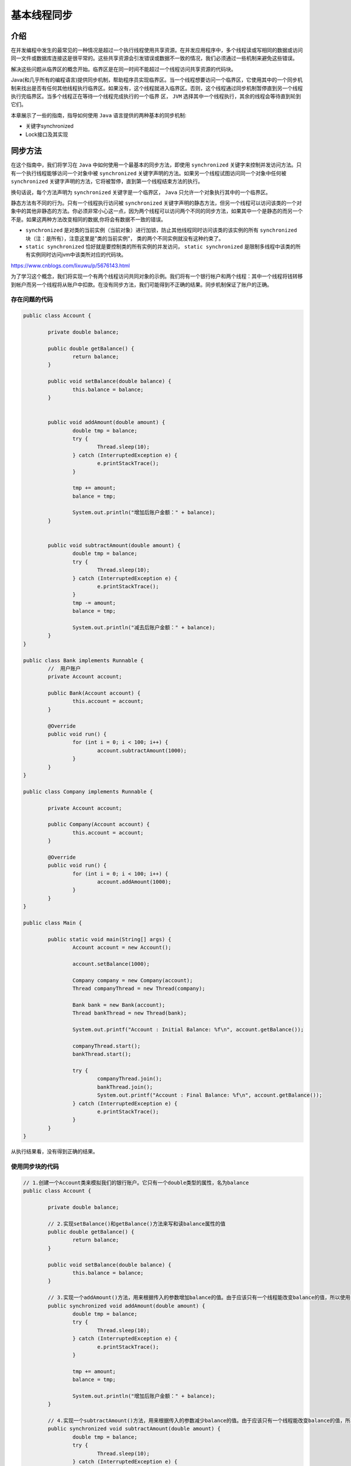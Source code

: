 ******
基本线程同步
******

介绍
====
在并发编程中发生的最常见的一种情况是超过一个执行线程使用共享资源。在并发应用程序中，多个线程读或写相同的数据或访问同一文件或数据库连接这是很平常的。这些共享资源会引发错误或数据不一致的情况，我们必须通过一些机制来避免这些错误。

解决这些问题从临界区的概念开始。临界区是在同一时间不能超过一个线程访问共享资源的代码块。

Java(和几乎所有的编程语言)提供同步机制，帮助程序员实现临界区。当一个线程想要访问一个临界区，它使用其中的一个同步机制来找出是否有任何其他线程执行临界区。如果没有，这个线程就进入临界区。否则，这个线程通过同步机制暂停直到另一个线程执行完临界区。当多个线程正在等待一个线程完成执行的一个临界 区， ``JVM`` 选择其中一个线程执行，其余的线程会等待直到轮到它们。

本章展示了一些的指南，指导如何使用 ``Java`` 语言提供的两种基本的同步机制:

- 关键字synchronized
- Lock接口及其实现

同步方法
========
在这个指南中，我们将学习在 ``Java`` 中如何使用一个最基本的同步方法，即使用 ``synchronized`` 关键字来控制并发访问方法。只有一个执行线程能够访问一个对象中被 ``synchronized`` 关键字声明的方法。如果另一个线程试图访问同一个对象中任何被 ``synchronized`` 关键字声明的方法，它将被暂停，直到第一个线程结束方法的执行。

换句话说，每个方法声明为 ``synchronized`` 关键字是一个临界区， ``Java`` 只允许一个对象执行其中的一个临界区。

静态方法有不同的行为。只有一个线程执行访问被 ``synchronized`` 关键字声明的静态方法，但另一个线程可以访问该类的一个对象中的其他非静态的方法。你必须非常小心这一点，因为两个线程可以访问两个不同的同步方法，如果其中一个是静态的而另一个不是。如果这两种方法改变相同的数据,你将会有数据不一致的错误。

- ``synchronized`` 是对类的当前实例（当前对象）进行加锁，防止其他线程同时访问该类的该实例的所有 ``synchronized`` 块（注：是所有），注意这里是"类的当前实例"， 类的两个不同实例就没有这种约束了。
- ``static synchronized`` 恰好就是要控制类的所有实例的并发访问， ``static synchronized`` 是限制多线程中该类的所有实例同时访问jvm中该类所对应的代码块。

https://www.cnblogs.com/lixuwu/p/5676143.html

为了学习这个概念，我们将实现一个有两个线程访问共同对象的示例。我们将有一个银行帐户和两个线程：其中一个线程将钱转移到帐户而另一个线程将从账户中扣款。在没有同步方法，我们可能得到不正确的结果。同步机制保证了账户的正确。

存在问题的代码
-------------

.. code-block:: java

	public class Account {

		private double balance;

		public double getBalance() {
			return balance;
		}

		public void setBalance(double balance) {
			this.balance = balance;
		}


		public void addAmount(double amount) {
			double tmp = balance;
			try {
				Thread.sleep(10);
			} catch (InterruptedException e) {
				e.printStackTrace();
			}

			tmp += amount;
			balance = tmp;

			System.out.println("增加后账户金额：" + balance);
		}


		public void subtractAmount(double amount) {
			double tmp = balance;
			try {
				Thread.sleep(10);
			} catch (InterruptedException e) {
				e.printStackTrace();
			}
			tmp -= amount;
			balance = tmp;

			System.out.println("减去后账户金额：" + balance);
		}
	}

	public class Bank implements Runnable {
		//  用户账户
		private Account account;

		public Bank(Account account) {
			this.account = account;
		}

		@Override
		public void run() {
			for (int i = 0; i < 100; i++) {
				account.subtractAmount(1000);
			}
		}
	}

	public class Company implements Runnable {

		private Account account;

		public Company(Account account) {
			this.account = account;
		}

		@Override
		public void run() {
			for (int i = 0; i < 100; i++) {
				account.addAmount(1000);
			}
		}
	}

	public class Main {

		public static void main(String[] args) {
			Account account = new Account();

			account.setBalance(1000);

			Company company = new Company(account);
			Thread companyThread = new Thread(company);

			Bank bank = new Bank(account);
			Thread bankThread = new Thread(bank);

			System.out.printf("Account : Initial Balance: %f\n", account.getBalance());

			companyThread.start();
			bankThread.start();

			try {
				companyThread.join();
				bankThread.join();
				System.out.printf("Account : Final Balance: %f\n", account.getBalance());
			} catch (InterruptedException e) {
				e.printStackTrace();
			}
		}
	}

从执行结果看，没有得到正确的结果。

使用同步块的代码
---------------

.. code-block:: java

	// 1.创建一个Account类来模拟我们的银行账户。它只有一个double类型的属性，名为balance
	public class Account {

		private double balance;

		// 2.实现setBalance()和getBalance()方法来写和读balance属性的值
		public double getBalance() {
			return balance;
		}

		public void setBalance(double balance) {
			this.balance = balance;
		}

		// 3.实现一个addAmount()方法，用来根据传入的参数增加balance的值。由于应该只有一个线程能改变balance的值，所以使用synchronized关键字将这个方法转换成临界区
		public synchronized void addAmount(double amount) {
			double tmp = balance;
			try {
				Thread.sleep(10);
			} catch (InterruptedException e) {
				e.printStackTrace();
			}

			tmp += amount;
			balance = tmp;

			System.out.println("增加后账户金额：" + balance);
		}

		// 4.实现一个subtractAmount()方法，用来根据传入的参数减少balance的值。由于应该只有一个线程能改变balance的值，所以使用synchronized关键字将这个方法转换成临界区
		public synchronized void subtractAmount(double amount) {
			double tmp = balance;
			try {
				Thread.sleep(10);
			} catch (InterruptedException e) {
				e.printStackTrace();
			}
			tmp -= amount;
			balance = tmp;

			System.out.println("减去后账户金额：" + balance);
		}
	}

	// 5.实现一个类来模拟ATM，它调用subtractAmount()方法来减少账户上的余额（balance值）。这个类必须实现Runnable接口，作为一个线程执行
	public class Bank implements Runnable {
		// 6.在这个类中，添加一个Account对象。实现构造器用来初始化account的值
		private Account account;

		public Bank(Account account) {
			this.account = account;
		}

		//7.实现run()方法。它将调用100次account对象上的subtractAmount()方法，用来减少余额（balance值）
		@Override
		public void run() {
			for (int i = 0; i < 100; i++) {
				account.subtractAmount(1000);
			}
		}
	}

	// 8.实现一个类来模拟公司，它调用addAmount()方法来增加账户上的余额（balance值）。这个类必须实现Runnable接口，作为一个线程执行
	public class Company implements Runnable {

		// 9.在这个类中，添加一个Account对象。实现构造器用来初始化account的值
		private Account account;

		public Company(Account account) {
			this.account = account;
		}

		// 10.实现run()方法。它将调用100次account对象上的addAmount()方法，用来增加余额（balance值）
		@Override
		public void run() {
			for (int i = 0; i < 100; i++) {
				account.addAmount(1000);
			}
		}
	}

	// 11.通过创建一个类，类名为main，包含main()方法来实现应用程序的主类
	public class Main {

		public static void main(String[] args) {
			// 12.创建一个Account对象，并且初始化balance值为1000
			Account account = new Account();
			account.setBalance(1000);

			// 13.创建一个Company对象，并且用一个线程来运行它
			Company company = new Company(account);
			Thread companyThread = new Thread(company);

			// 14.创建一个Bank对象，并且用一个线程来运行它
			Bank bank = new Bank(account);
			Thread bankThread = new Thread(bank);

			// 15.在控制台打印balance初始值
			System.out.printf("Account : Initial Balance: %f\n", account.getBalance());

			// 16.启动这些线程
			companyThread.start();
			bankThread.start();

			// 17.等待两个使用join()方法结束的线程，并且在控制台打印账户的最终余额（balance值）
			try {
				companyThread.join();
				bankThread.join();
				System.out.printf("Account : Final Balance: %f\n", account.getBalance());
			} catch (InterruptedException e) {
				e.printStackTrace();
			}
		}
	}

在这个指南中，你已经开发了一个增加和减少模拟银行账户的类的余额的应用程序。在这个程序中，每次都调用 100 次 ``addAmount()`` 方法来增加 1000 的余额和调用 100 次 ``subtractAmount()`` 方法来减少 1000 的余额。你应该期望最终的余额和初始的余额是相等的。你试图促使一个错误情况使用 ``tmp`` 变量来存储账户余额，所以你读取帐户余额，你增加临时变量的值，然后你再次设置账户的余额值。另外，你通过使用 ``Thread`` 类的 ``sleep()`` 方法引入一个小延迟，让执行该方法的线程睡眠10毫秒，所以，如果另一个线程执行该方法，它可以修改账户的余额来引发一个错误。这是 ``synchronized`` 关键字机制，避免这些错误。

如果你想看到并发访问共享数据的问题，那么就删除 ``addAmount()`` 和 ``subtractAmount()`` 方法的 ``synchronized`` 关键字，然后运行该程序。在没有 ``synchronized`` 关键字的情况下，当一个线程在睡眠后再读取账户的余额，另一个方法将读取该账户的余额。所以这两个方法将修改相同的余额并且其中一个操作不会反映在最终的结果。

使用 ``synchronized`` 关键字，在并发应用程序中，我们保证了正确地访问共享数据。

如我们在介绍中提到的这个指南，只有一个线程能访问一个对象的声明为 ``synchronized`` 关键字的方法。如果一个线程A正在执行一个 ``synchronized`` 方法，而线程B想要执行同个实例对象的 ``synchronized`` 方法，它将阻塞，直到线程A执行完。但是如果线程B访问相同类的不同实例对象，它们都不会被阻塞。

``synchronized`` 关键字不利于应用程序的性能，所以你必须仅在修改共享数据的并发环境下的方法上使用它。如果你有多个线程正在调用一个 ``synchronized`` 方法，在同一时刻只有一个线程执行它，而其他的线程将会等待。如果这个操作没有使用 ``synchronized`` 关键字，所有线程可以在同一时刻执行这个操作，减少总的执行时间。如果你知道一个方法将不会被多个线程 调用，请不要使用 ``synchronized`` 关键字。

你可以使用递归调用 ``synchronized`` 方法。当线程访问一个对象的 ``synchronized`` 方法，你可以调用该对象的其他 ``synchronized`` 方法，包括正在执行的方法。

在 Java 内部，同一个线程调用自己类中其它 ``synchronized`` 方法/块时不会阻碍该线程的执行，同一个线程对同一个对象锁是可重入的，同一个线程可以获取同一把锁多次，也就是可以多次重入。原因是Java中线程获得对象锁的操作是以线程为单位的，而不是以调用为单位的。

我们可以使用 ``synchronized`` 关键字来保护访问的代码块，替换在整个方法上使用 ``synchronized`` 关键字。我们应该使用 ``synchronized`` 关键字以这样的方式来保护访问的共享数据，其余的操作留出此代码块，这将会获得更好的应用程序性能。这个目标就是让临界区（在同 一时刻可以被多个线程访问的代码块）尽可能短。我们已经使用了 ``synchronized`` 关键字来保护访问指令，将不使用共享数据的长操作留出此代码块。当你以这个方式使用 ``synchronized`` 关键字，你必须通过一个对象引用作为参数。只有一个线程可以访问那个对象的 ``synchronized`` 代码（代码块或方法）。通常，我们将使用 ``this`` 关键字引用执行该方法的对象。

.. code-block:: java

	synchronized (this) {
		// Java code
	}


在同步的类里安排独立属性
======================
当你使用 ``synchronized`` 关键字来保护代码块时，你必须通过一个对象的引用作为参数。通常，你将会使用 ``this`` 关键字来引用执行该方法的对象，但是你也可以使用其他对象引用。通常情况下，这些对象被创建只有这个目的。比如，你在一个类中有被多个线程共享的两个独立属性。你必须同步访问每个变量，如果有一个线程访问一个属性和另一个线程在同一时刻访问另一个属性，这是没有问题的。

在这个指南中，你将学习如何解决这种情况的一个例子，编程模拟一家电影院有两个屏幕和两个售票处。当一个售票处出售当前屏幕座位时，另一个售票处就不能出售该屏幕座位，所以在每个屏幕的席位的数量是独立的属性。

.. code-block:: java

	// 1.创建一个Cinema类，添加两个long类型的属性，命名为vacanciesCinema1和vacanciesCinema2
	public class Cinema {

		private long vacanciesCinema1;
		private long vacanciesCinema2;

		// 2.给Cinema类添加两个额外的Object属性，命名为controlCinema1和controlCinema2
		private final Object controlCinema1, controlCinema2;

		// 3.实现Cinema类的构造方法，初始化所有属性
		public Cinema() {
			controlCinema1 = new Object();
			controlCinema2 = new Object();

			vacanciesCinema1 = 20;
			vacanciesCinema2 = 20;
		}

		// 4.实现sellTickets1()方法，当第一个电影院出售一些门票将调用它。使用controlCinema1对象来控制访问synchronized的代码块
		public boolean sellTickets1(int number) {
			synchronized (controlCinema1) {
				if (number < vacanciesCinema1) {
					vacanciesCinema1 -= number;
					return true;
				}

				return false;
			}
		}

		// 5.实现sellTickets2()方法，当第二个电影院出售一些门票将调用它。使用controlCinema2对象来控制访问synchronized的代码块
		public boolean sellTickets2(int number) {
			synchronized (controlCinema2) {
				if (number < vacanciesCinema2) {
					vacanciesCinema2 -= number;
					return true;
				}

				return false;
			}
		}

		// 6.实现returnTickets1()方法，当第一个电影院被退回一些票时将调用它。使用controlCinema1对象来控制访问synchronized的代码块
		public boolean returnTickets1(int number) {
			synchronized (controlCinema1) {
				vacanciesCinema1 += number;
				return true;
			}
		}

		// 7.实现returnTickets2()方法，当第二个电影院被退回一些票时将调用它。使用controlCinema2对象来控制访问synchronized的代码块
		public boolean returnTickets2(int number) {
			synchronized (controlCinema2) {
				vacanciesCinema2 += number;
				return true;
			}
		}

		// 8.实现其他两个方法，用来返回每个电影院空缺位置的数量
		public long getVacanciesCinema1() {
			return vacanciesCinema1;
		}

		public long getVacanciesCinema2() {
			return vacanciesCinema2;
		}

	}

	// 9.售票窗口，实现TicketOffice1类，并指定它实现Runnable接口
	public class TicketOffice1 implements Runnable {
		// 10.声明一个Cinema对象，并实现该类（类TicketOffice1）的构造器用来初始化这个对象
		private Cinema cinema;
		public TicketOffice1(Cinema cinema) {
			this.cinema = cinema;
		}

		// 11.实现run()方法，用来模拟在两个电影院的一些操作
		@Override
		public void run() {

			cinema.sellTickets1(3);
			cinema.sellTickets1(2);
			cinema.sellTickets2(2);
			cinema.returnTickets1(3);
			cinema.sellTickets1(5);
			cinema.sellTickets2(2);
			cinema.sellTickets2(2);
			cinema.sellTickets2(2);
		}
	}

	// 12.实现TicketOffice2类，并指定它实现Runnable接口
	public class TicketOffice2 implements Runnable {
		// 13.声明一个Cinema对象，并实现该类（类TicketOffice2）的构造器用来初始化这个对象
		private Cinema cinema;
		public TicketOffice2(Cinema cinema) {
			this.cinema = cinema;
		}

		// 14.实现run()方法，用来模拟在两个电影院的一些操作
		@Override
		public void run() {
			cinema.sellTickets2(2);
			cinema.sellTickets2(4);
			cinema.sellTickets1(2);
			cinema.sellTickets1(1);
			cinema.returnTickets2(2);
			cinema.sellTickets1(3);
			cinema.sellTickets2(2);
			cinema.sellTickets1(2);
		}
	}

当你使用 ``synchronized`` 关键字来保护代码块，你使用一个对象作为参数。JVM可以保证只有一个线程可以访问那个对象保护所有的代码块（请注意，我们总是谈论的对象，而不是类）。

注释：在这个示例中，我们用一个对象来控制 ``vacanciesCinema1`` 属性的访问。所以，在任意时刻，只有一个线程能修改该属性。用另一个对象来控制 ``vacanciesCinema2`` 属性的访问。所以，在任意时刻，只有一个线程能修改这个属性。但是可能有两个线程同时运行，一个修改 ``vacancesCinema1`` 属性而另一个修改 ``vacanciesCinema2`` 属性。


在同步代码中使用条件
==================
在并发编程中的一个经典问题是生产者与消费者问题，我们有一个数据缓冲区，一个或多个数据的生产者在缓冲区存储数据，而一个或多个数据的消费者，把数据从缓冲区取出。

由于缓冲区是一个共享的数据结构，我们必须采用同步机制，比如 ``synchronized`` 关键字来控制对它的访问。但是我们有更多的限制因素，如果缓冲区是满的，则生产者不能存储数据；如果缓冲区是空的，则消费者不能取出数据。

对于这些类型的情况， Java 在 ``Object`` 对象中提供 ``wait()`` ， ``notify()`` 和 ``notifyAll()`` 方法的实现。一个线程可以在 ``synchronized`` 代码块中调用 ``wait()`` 方法。如果在 ``synchronized`` 代码块外部调用 ``wait()`` 方法， JVM 会抛出 ``IllegalMonitorStateException`` 异常。当线程调用 ``wait()`` 方法， JVM 让这个线程睡眠，并且释放控制 ``synchronized`` 代码块的对象，这样，虽然它正在执行但允许其他线程执行由该对象保护的其它 ``synchronized`` 代码块。为了唤醒线程，你必 须在由相同对象保护的 ``synchronized`` 代码块中调用 ``notify()`` 或 ``notifyAll()`` 方法。

在这个指南中，你将学习如何通过使用 ``synchronized`` 关键字和 ``wait()`` 和 ``notify()`` ， ``notifyAll()`` 方法实现生产者消费者问题。

.. code-block:: java

	// 1.创建EventStorage类，包括一个名为maxSize，类型为int的属性和一个名为storage，类型为LinkedList<Date>的属性
	public class EventStorage {

		private int maxSize;
		private List<Date> storage;

		// 2.实现这个类的构造器，初始化所有属性
		public EventStorage() {
			maxSize = 10;
			storage = new LinkedList<>();
		}

		// 3. 实现synchronized方法set()，用来在storage上存储一个事件。首先，检查storage是否已满。如果满了，调用wait()方 法，直到storage有空的空间。在方法的尾部，我们调用notifyAll()方法来唤醒，所有在wait()方法上睡眠的线程
		public synchronized void set() {
			while (storage.size() == maxSize) {
				try {
					wait();
				} catch (InterruptedException e) {
					e.printStackTrace();
				}
			}

			storage.add(new Date());
			System.out.printf("Set: %d \n", storage.size());

			notifyAll();
		}

		// 4. 实现synchronized方法get()，用来在storage上获取一个事件。首先，检查storage是否有事件。如果没有，调用wait()方法直到，storage有一些事件，在方法的尾部，我们调用notifyAll()方法来唤醒，所有在wait()方法上睡眠的线程
		public synchronized void get() {
			while (storage.size() == 0) {
				try {
					wait();
				} catch (InterruptedException e) {
					e.printStackTrace();
				}
			}

			System.out.printf("Get: %d: %s \n", storage.size(), ((LinkedList<?>) storage).poll());
			notifyAll();
		}
	}

	// 5.创建Producer类，并指定它实现Runnable接口，它将实现这个示例的生产者
	public class Producer implements Runnable {
		// 6.声明一个EventStore对象，并实现（Producer类）构造器，初始化该对象
		private EventStorage storage;
		public Producer(EventStorage storage) {
			this.storage = storage;
		}

		// 7.实现run()方法，该方法调用EventStorage对象的set()方法100次
		@Override
		public void run() {
			for (int i = 0; i < 100; i++) {
				storage.set();
			}
		}
	}

	// 8.创建Consumer类，并指定它实现Runnable接口，它将实现这个示例的消费者
	public class Consumer implements Runnable {
		// 9.声明一个EventStore对象，并实现（Consumer类）构造器，初始化该对象
		private EventStorage storage;
		public Consumer(EventStorage storage) {
			this.storage = storage;
		}

		// 10.实现run()方法，该方法调用EventStorage对象的get()方法100次
		@Override
		public void run() {
			for (int i = 0; i < 100; i++) {
				storage.get();
			}
		}
	}

	// 11.通过创建类名为Main，且包括main（）方法来实现这个示例的主类
	public class Main {

		public static void main(String[] args) {
			// 12.创建一个EventStorage对象
			EventStorage storage = new EventStorage();

			// 13.创建一个Producer对象，并且用线程运行它
			Producer producer = new Producer(storage);
			Thread thread1 = new Thread(producer);

			// 14.创建一个Consumer对象，并且用线程运行它
			Consumer consumer = new Consumer(storage);
			Thread thread2 = new Thread(consumer);

			// 15.启动这两个线程
			thread2.start();
			thread1.start();
		}
	}

``EventStorage`` 类的 ``set()`` 方法和 ``get()`` 方法是这个示例的关键。首先， ``set()`` 方法检查 ``storage`` 属性是否有空闲空间。如果它满了，调用 ``wait()`` 方法等待有空闲的空间。当其它线程调用 ``notifyAll()`` 方法，这些被阻塞的线程将被唤醒并且再次检查这个条件。这个 ``notifyAll()`` 方法并不保证线程会醒 来。这个过程是重复，直到 ``storage`` 有空闲空间，然后它可以生成一个新的事件并存储它。

``get()`` 方法的行为是相似的。首先，它检查 ``storage`` 是否有事件。如果 ``EventStorage`` 类是空的，调用 ``wait()`` 方法等待事件。当其它线程调用 ``notifyAll()`` 方法，这个线程将被唤醒并且再次检查这个条件直到 ``storage`` 有一些事件。

注释：在 ``while`` 循环中，你必须保持检查条件和调用 ``wait()`` 方法。你不能继续执行，直到这个条件为 ``true`` 。


使用Lock来同步代码块
===================
Java 提供另外的机制用来同步代码块。它比 ``synchronized`` 关键字更加强大、灵活。它是基于 ``Lock`` 接口和实现它的类（如 ``ReentrantLock`` ）。这种机制有如下优势：

- 它允许以一种更灵活的方式来构建 ``synchronized`` 块。使用 ``synchronized`` 关键字，你必须以结构化方式得到释放 ``synchronized`` 代码块的控制权。 ``Lock`` 接口允许你获得更复杂的结构来实现你的临界区。
- ``Lock`` 接口比 ``synchronized`` 关键字提供更多额外的功能。新功能之一是实现的 ``tryLock()`` 方法。这种方法试图获取锁的控制权并且如果它不能获取该锁，是因为其他线程在使用这个锁，它将返回这个锁。使用 ``synchronized`` 关键字，当线程 A 试图执行 ``synchronized`` 代码块，如果线程 B 正在执行它，那么线程 A 将阻塞直到线程 B 执行完 ``synchronized`` 代码块。使用锁，你可以执行 ``tryLock()`` 方法，这个方法返回一个 ``Boolean`` 值表示，是否有其他线程正在运行这个锁所保护的代码。
- 当有多个读者和一个写者时， ``Lock`` 接口允许读写操作分离。
- ``Lock`` 接口比 ``synchronized`` 关键字提供更好的性能。

在这个指南中，你将学习如何通过锁来同步代码块和通过 ``Lock`` 接口及其实现者 ``ReentrantLock`` 类来创建临界区，实现一个程序来模拟打印队列。

.. code-block:: java

	// 1.创建PrintQueue类，来实现打印队列
	public class PrintQueue {
		// 2.声明一个Lock对象，并且使用ReentrantLock类的一个新对象来初始化它
		private final Lock queueLock = new ReentrantLock();
		private final SimpleDateFormat sdf = new SimpleDateFormat("mm:ss.SSS.sss");

		// 3.实现printJob()方法，它将接收Object对象作为参数，并且不会返回任何值
		public void printJob(Object document) {
			// 4.在printJob()方法内部，通过调用lock()方法来获取Lock对象的控制权
			queueLock.lock();

			// 5.然后，包含以下代码来模拟文档的打印
			try {
				long duration = (long) (Math.random() * 10000);
				System.out.printf("%s: PrintQueue: Printing a Job during %d seconds, sleep at %s \n", Thread.currentThread().getName(),
						(duration / 1000), sdf.format(new Date()));
				Thread.sleep(duration);
			} catch (InterruptedException e) {
				e.printStackTrace();
			} finally {
				// 6.最后，通过调用unlock()方法来释放Lock对象的控制
				queueLock.unlock();
			}
		}
	}

	// 7.创建一个Job类，并指定它实现Runnable接口
	public class Job implements Runnable {
		// 8.声明一个PrintQueue类的对象，并通过实现类（Job类）的构造器来初始化这个对象
		private PrintQueue printQueue;
		public Job(PrintQueue printQueue) {
			this.printQueue = printQueue;
		}

		// 9.实现run()方法，它使用PrintQueue对象来发送一个打印任务
		@Override
		public void run() {
			System.out.printf("%s: Going to print a document\n", Thread.currentThread().getName());
			printQueue.printJob(new Object());
			System.out.printf("%s: The document has been printed\n", Thread.currentThread().getName());
		}
	}

	// 10.通过创建类名为Main，且包括main（）方法来实现这个示例的主类
	public class Main {

		public static void main(String[] args) {
			// 11.创建一个共享的PrintQueue对象
			PrintQueue printQueue = new PrintQueue();

			// 12.创建10个Job对象，并且使用10个线程来运行它们
			Thread thread[] = new Thread[10];
			for (int i = 0; i < 10; i++) {
				thread[i] = new Thread(new Job(printQueue), "Thread " + i);
			}
			// 13.启动这10个线程
			for (int i = 0; i < 10; i++) {
				thread[i].start();
			}
		}
	}

在 ``printJob()`` 中， ``PrintQueue`` 类是这个示例的关键所在。当我们通过锁来实现一个临界区并且保证只有一个执行线程能运行一个代码块，我们必须创建一个 ``ReentrantLock`` 对象。在临界区的起始部分，我们必须通过使用 ``lock()`` 方法来获得锁的控制权。当一个线程 A 调用这个方法时，如果没有其他线程持有这个锁的控制权，那么这个方法就会给线程 A 分配这个锁的控制权并且立即返回允许线程 A 执行这个临界区。否则，如果其他线程 B 正在执行由这 个锁控制的临界区， ``lock()`` 方法将会使线程 A 睡眠直到线程 B 完成这个临界区的执行。

在临界区的尾部，我们必须使用 ``unlock()`` 方法来释放锁的控制权，允许其他线程运行这个临界区。如果你在临界区的尾部没有调用 ``unlock()`` 方法，那么其他正在等待该代码块的线程将会永远等待，造成 死锁情况。如果你在临界区使用 ``try-catch`` 代码块，别忘了在 ``finally`` 部分的内部包含 ``unlock()`` 方法的代码。

``Lock`` 接口（和 ``ReentrantLock`` 类）包含其他方法来获取锁的控制权，那就是 ``tryLock()`` 方法。这个方法与 ``lock()`` 方法的最大区别是，如果一个线程调用这个方法不能获取 ``Lock`` 接口的控制权时，将会立即返回并且不会使这个线程进入睡眠。这个方法返回一个 ``boolean`` 值， ``true`` 表示这个线程获取了锁的控制权， ``false`` 则表示没有。

注释：考虑到这个方法的结果，并采取相应的措施，这是程序员的责任。如果这个方法返回 ``false`` 值，则你的程序不会执行这个临界区。如果执行，你的应用程序会得到错误的结果。

``ReentrantLock`` 类也允许递归调用（锁的可重入性，译者注），当一个线程有锁的控制权并且使用递归调用，它延续了锁的控制权，所以调用 ``lock()`` 方法将会立即返回并且继续递归调用的执行。此外，我们也可以调用其它方法。

你必须要非常小心使用锁来避免死锁，这种情况发生在，当两个或两个以上的线程被阻塞等待将永远不会解开的锁。比如，线程 A 锁定 ``Lock(X)`` 而线程 B 锁定 ``Lock(Y)`` 。如果现在，线程 A 试图锁住 ``Lock(Y)`` 而线程 B 同时也试图锁住 ``Lock(X)`` ，这两个线程将无限期地被阻塞，因为它们等待的锁将不会被解开。请注意，这个问题的发生是因为这两个线程尝试以相反的顺序获取锁（译者注：锁顺序死锁）。在附录中，提供了一些很好的并发编程设计的建议，适当的设计并发应用程序，来避免这些死锁问题。

使用读/写锁来同步数据访问
=======================
锁所提供的最重要的改进之一就是 ``ReadWriteLock`` 接口和唯一一个实现它的 ``ReentrantReadWriteLock`` 类。这个类提供两把锁，一把用于读操作和一把用于写操作。同时可以有多个线程执行读操作，但只有一个线程可以执行写操作。当一个线程正在执行一个写操作，不可能有任何线程执行读操作。

在这个指南中，你将会学习如何使用 ``ReadWriteLock`` 接口实现一个程序，使用它来控制访问一个存储两个产品价格的对象。

.. code-block:: java

	// 1.创建PricesInfo类，用它来存储两个产品价格的信息
	public class PricesInfo {

		// 2.声明两个double类型的属性，分别命名为price1和price2
		private double price1;
		private double price2;

		// 3.声明一个名为lock的ReadWriteLock对象
		private ReadWriteLock lock;

		// 4.实现类的构造器，初始化这三个属性。其中，对于lock属性，我们创建一个新的ReentrantReadWriteLock对象
		public PricesInfo() {
			price1 = 1.0;
			price2 = 2.0;

			lock = new ReentrantReadWriteLock();
		}

		// 5.实现getPrice1()方法，用它来返回price1属性的值。它使用读锁来控制这个属性值的访问
		public double getPrice1() {
			lock.readLock().lock();

			System.out.println("读取 price1 开始 =====>");
			try {
				Thread.sleep(100);
			} catch (InterruptedException e) {
				e.printStackTrace();
			}
			double value = price1;
			System.out.println("读取 price1 结束 <=====");

			lock.readLock().unlock();

			return value;
		}

		// 6.实现getPrice2()方法，用它来返回price2属性的值。它使用读锁来控制这个属性值的访问
		public double getPrice2() {
			lock.readLock().lock();

			System.out.println("读取 price2 开始 =====>");
			try {
				Thread.sleep(100);
			} catch (InterruptedException e) {
				e.printStackTrace();
			}
			double value = price2;
			System.out.println("读取 price2 结束 <=====");

			lock.readLock().unlock();

			return value;
		}

		// 7.实现setPrices()方法，用来建立这两个属性的值。它使用写锁来控制对它们的访问
		public void setPrices(double price1, double price2) {
			lock.writeLock().lock();
			System.out.println("对 price 写入开始" + new Date());
			try {
				Thread.sleep(2 * 1000);
			} catch (InterruptedException e) {
				e.printStackTrace();
			}

			this.price1 = price1;
			this.price2 = price2;

			System.out.println("对 price 写入结束" + new Date());
			lock.writeLock().unlock();
		}
	}

	// 8.创建Reader类，并指定它实现Runnable接口。这个类实现了PricesInfo类属性值的读者
	public class Reader implements Runnable {

		// 9.声明一个PricesInfo对象，并且实现Reader类的构造器来初始化这个对象
		private PricesInfo pricesInfo;
		public Reader(PricesInfo pricesInfo) {
			this.pricesInfo = pricesInfo;
		}

		// 10.实现Reader类的run()方法，它读取10次两个价格的值
		@Override
		public void run() {
			for (int i = 0; i < 10; i++) {
				System.out.printf("%s: Price 1: %f\n", Thread.currentThread().getName(), pricesInfo.getPrice1());
				System.out.printf("%s: Price 2: %f\n", Thread.currentThread().getName(), pricesInfo.getPrice2());
			}
		}
	}

	// 11.创建Writer类，并指定它实现Runnable接口。这个类实现了PricesInfo类属性值的修改者
	class Writer implements Runnable {

		// 12.声明一个PricesInfo对象，并且实现Writer类的构造器来初始化这个对象
		private PricesInfo pricesInfo;
		public Writer(PricesInfo pricesInfo) {
			this.pricesInfo = pricesInfo;
		}

		// 13.实现run()方法，它修改了三次两个价格的值，并且在每次修改之后睡眠2秒
		@Override
		public void run() {
			for (int i = 0; i < 3; i++) {
				System.out.printf("Writer: Attempt to modify the prices.\n");
				pricesInfo.setPrices(Math.random() * 10, Math.random() * 8);
				System.out.printf("Writer: Prices have been modified.\n");
				try {
					Thread.sleep(2);
				} catch (InterruptedException e) {
					e.printStackTrace();
				}
			}
		}
	}

	// 14.通过创建类名为Main，且包括main（）方法来实现这个示例的主类
	public class Main {

		public static void main(String[] args) {
			// 15.创建一个PricesInfo对象
			PricesInfo pricesInfo = new PricesInfo();

			// 16.创建5个Reader对象，并且用5个线程来执行它们
			Reader readers[] = new Reader[5];
			Thread threadsReader[] = new Thread[5];

			for (int i = 0; i < 5; i++) {
				readers[i] = new Reader(pricesInfo);
				threadsReader[i] = new Thread(readers[i]);
			}

			// 17.创建一个Writer对象，并且用线程来执行它
			Writer writer = new Writer(pricesInfo);
			Thread threadWriter = new Thread(writer);

			// 18.启动这些线程
			for (int i = 0; i < 5; i++) {
				threadsReader[i].start();
			}
			threadWriter.start();
		}
	}

正如我们前面提及到的， ``ReentrantReadWriteLock`` 类有两把锁，一把用于读操作，一把用于写操作。用于读操作的锁，是通过在 ``ReadWriteLock`` 接口中声明的 ``readLock()`` 方法获取的。这个锁是实现 ``Lock`` 接口的一个对象，所以我们可以使用 ``lock()`` ， ``unlock()`` 和 ``tryLock()`` 方法。用于写操作的锁，是通过在 ``ReadWriteLock`` 接口中声明的 ``writeLock()`` 方法获取的。这个锁是实现 ``Lock`` 接 口的一个对象，所以我们可以使用 ``lock()`` ， ``unlock()`` 和 ``tryLock()`` 方法。确保正确的使用这些锁，使用它们与被设计的目的是一样的，这是程序猿的职责。当你获得 ``Lock`` 接口的读锁时，不能修改这个变量的值。否则，你可能会有数据不一致的错误。


修改Lock的公平性
===============
在 ``ReentrantLock`` 类和 ``ReentrantReadWriteLock`` 类的构造器中，允许一个名为 ``fair`` 的 ``boolean`` 类型参数，它允许你来控制这些类的行为。默认值为 ``false`` ，这将启用非公平模式。在这个模式中，当有多个线程正在等待一把锁（ ``ReentrantLock`` 或者 ``ReentrantReadWriteLock`` ），这个锁必须选择它们中间的一个来获得进入临界区，选择任意一个是没有任何标准的。 ``true`` 值将开启公平模式。在这个模式中，当有多个线程正在等待一把锁（ ``ReentrantLock`` 或者 ``ReentrantReadWriteLock`` ），这个锁必须选择它们中间的一个来获得进入临界区，它将选择等待时间最长的线程。考虑到之前解释的行为只是使用 ``lock()`` 和 ``unlock()`` 方法。由于 ``tryLock()`` 方 法并不会使线程进入睡眠，即使 ``Lock`` 接口正在被使用，这个公平属性并不会影响它的功能。

在这个指南中，我们将修改使用 ``Lock`` 同步代码块食谱示例来使用这个属性，并且观察公平与非公平模式之间的差别。

.. code-block:: java

	public class PrintQueue {
		// 2.在PrintQueue类，修改Lock对象的构造
		private final Lock queueLock = new ReentrantLock(true);

		// 3.修改printJob()方法，使用两个代码块分离打印的模拟，在它们之间释放锁
		public void printJob(Object document) {
			queueLock.lock();

			try {
				Long duration = (long) (Math.random() * 10000);
				System.out.printf("%s: PrintQueue: Printing a Job during %d seconds in first  code block\n", Thread.currentThread().getName(),
						(duration / 1000));
				Thread.sleep(duration);
			} catch (InterruptedException e) {
				e.printStackTrace();
			} finally {
				queueLock.unlock();
			}

			queueLock.lock();
			try {
				Long duration = (long) (Math.random() * 10000);
				System.out.printf("%s: PrintQueue: Printing a Job during %d seconds in second code block\n", Thread.currentThread().getName(),
						(duration / 1000));
				Thread.sleep(duration);
			} catch (InterruptedException e) {
				e.printStackTrace();
			} finally {
				queueLock.unlock();
			}
		}
	}

	public class Job implements Runnable {

		private PrintQueue printQueue;

		public Job(PrintQueue printQueue) {
			this.printQueue = printQueue;
		}

		@Override
		public void run() {
			System.out.printf("%s: Going to print a job\n", Thread.currentThread().getName());
			printQueue.printJob(new Object());
			System.out.printf("%s: The document has been printed\n", Thread.currentThread().getName());
		}
	}

	// 4.修改Main类中，启动线程的代码块
	public class Main {
		public static void main(String[] args) {
			PrintQueue printQueue = new PrintQueue();

			Thread thread[] = new Thread[10];
			for (int i = 0; i < 10; i++) {
				thread[i] = new Thread(new Job(printQueue), "Thread " + i);
			}

			for (int i = 0; i < 10; i++) {
				thread[i].start();
				try {
					Thread.sleep(100);
				} catch (InterruptedException e) {
					e.printStackTrace();
				}
			}
		}
	}

.. image:: ../images/ReentrantLock的fair为true模式.png


在Lock中使用多条件
=================
一个锁可能伴随着多个条件。这些条件声明在 ``Condition`` 接口中。这些条件的目的是允许线程拥有锁的控制并且检查条件是否为 ``true`` ，如果是 ``false`` ，那么线程将被阻塞，直到其他线程唤醒它们。 ``Condition`` 接口提供一种机制，阻塞一个线程和唤醒一个被阻塞的线程。

在并发编程中，生产者与消费者是经典的问题。我们有一个数据缓冲区，一个或多个数据生产者往缓冲区存储数据，一个或多个数据消费者从缓冲区中取出数据，正如在这一章中前面所解释的一样。

在这个指南中，你将学习如何通过使用锁和条件来实现生产者与消费者问题。

.. code-block:: java

	// 1.首先，让我们创建一个类来模拟文本文件。创建FileMock类，包括两个属性：一个字符串数组类型，名叫content，另一个int类型，名叫index。它们将存储文件内容和被检索到的模拟文件的行数
	public class FileMock {

		private String[] content;
		private int index;

		// 2.实现FileMock类的构造器，用随机字符初始化文件的内容
		public FileMock(int size, int length) {
			content = new String[size];
			for (int i = 0; i < size; i++) {
				StringBuilder buffer = new StringBuilder(length);
				for (int j = 0; j < length; j++) {
					int indice = (int) Math.random() * 255;
					buffer.append((char) indice);
				}
				content[i] = buffer.toString();
			}
			index = 0;
		}

		// 3.实现hasMoreLines()方法，如果文件有更多的行来处理，则返回true，如果我们已经取到了模拟文件的尾部，则返回false
		public boolean hasMoreLines() {
			return index < content.length;
		}

		// 4.实现getLine()方法，返回index属性所确定的行数并增加其值
		public String getLine() {
			if (this.hasMoreLines()) {
				System.out.println("Mock: " + (content.length - index));
				return content[index++];
			}
			return null;
		}
	}

	// 5.现在，实现Buffer类，用来实现在生产者与消费者之间共享的缓冲区
	public class Buffer {

		/*
		6.Buffer类，有6个属性：

	一个类型为LinkedList<String>，名为buffer的属性，用来存储共享数据
	一个类型为int，名为maxSize的属性，用来存储缓冲区的长度
	一个名为lock的ReentrantLock对象，用来控制修改缓冲区代码块的访问
	两个名分别为lines和space，类型为Condition的属性
	一个Boolean类型，名为pendingLines的属性，表明如果缓冲区中有行

		 */
		private LinkedList<String> buffer;
		private int maxSize;
		private ReentrantLock lock;
		private Condition lines; // 等待缓冲区有资源
		private Condition space; // 等待缓冲区有空间
		private boolean pendingLines; // 缓冲区是否存在行

		// 7.实现Buffer类的构造器，初始化前面描述的所有属性
		public Buffer(int maxSize) {
			this.maxSize = maxSize;
			buffer = new LinkedList<>();
			lock = new ReentrantLock();
			lines = lock.newCondition();
			space = lock.newCondition();
			pendingLines = true;
		}

		/*
		8. 实现insert()方法，接收一个String类型参数并试图将它存储到缓冲区。首先，它获得锁的控制。当它有锁的控制，它将检查缓冲区是否有空闲空 间。如果缓冲区已满，它将调用await()方法在space条件上等待释放空间。如果其他线程在space条件上调用signal()或 signalAll()方法，这个线程将被唤醒。当这种情况发生，这个线程在缓冲区上存储行并且在lines条件上调用signallAll()方法，稍 后我们将会看到，这个条件将会唤醒所有在缓冲行上等待的线程
		 */
		public void insert(String line) {
			lock.lock();
			try {
				while (buffer.size() == maxSize) {
					space.await();
				}
				buffer.offer(line);
				System.out.printf("%s: Inserted Line: %d\n", Thread.currentThread().getName(), buffer.size());
				lines.signalAll();
			} catch (InterruptedException e) {
				e.printStackTrace();
			} finally {
				lock.unlock();
			}
		}

		/*
		9. 实现get()方法，它返回存储在缓冲区上的第一个字符串。首先，它获取锁的控制。当它拥有锁的控制，它检查缓冲区是否有行。如果缓冲区是空的，它调用 await()方法在lines条件上等待缓冲区中的行。如果其他线程在lines条件上调用signal()或signalAll()方法，这个线程将 被唤醒。当它发生时，这个方法获取缓冲区的首行，并且在space条件上调用signalAll()方法，然后返回String。
		 */
		public String get() {
			String line = null;
			lock.lock();
			try {
				while ((buffer.size() == 0) && hasPendingLines()) {
					lines.await();
				}
				if (hasPendingLines()) {
					line = buffer.poll();
					System.out.printf("%s: Line Readed: %d\n", Thread.currentThread().getName(), buffer.size());
					space.signalAll();
				}
			} catch (InterruptedException e) {
				e.printStackTrace();
			} finally {
				lock.unlock();
			}
			return line;
		}

		// 10.实现setPendingLines()方法，用来设置pendingLines的值。当没有更多的行生产时，它将被生产者调用
		public void setPendingLines(boolean pendingLines) {
			this.pendingLines = pendingLines;
		}

		// 11.实现hasPendingLines()方法，如果有更多的行被处理时，返回true，否则返回false
		public boolean hasPendingLines() {
			return pendingLines || buffer.size() > 0;
		}
	}

	// 12.现在轮到生产者，实现Producer类，并指定其实现Runnable接口
	public class Producer implements Runnable {
		// 13.声明两个属性：一个FileMock类对象，另一个Buffer类对象
		private FileMock mock;
		private Buffer buffer;

		// 14.实现Producer类的构造器，初始化这两个属性
		public Producer(FileMock mock, Buffer buffer) {
			this.mock = mock;
			this.buffer = buffer;
		}

		// 15.实现run()方法，读取在FileMock对象中创建的所有行，并使用insert()方法将它们存储到缓冲区。一旦这个过程结束，使用setPendingLines()方法警告缓冲区，不会再产生更多的行
		@Override
		public void run() {
			buffer.setPendingLines(true);
			while (mock.hasMoreLines()) {
				String line = mock.getLine();
				buffer.insert(line);
			}
			buffer.setPendingLines(false);
		}
	}

	// 16.接下来轮到消费者，实现Consumer类，并指定它实现Runnable接口
	public class Consumer implements Runnable {
		// 17.声明Buffer对象，实现Consumer构造器来初始化这个对象
		private Buffer buffer;
		public Consumer(Buffer buffer) {
			this.buffer = buffer;
		}

		// 18.实现run()方法，当缓冲区有等待的行，它将获取一个并处理它
		@Override
		public void run() {
			while (buffer.hasPendingLines()) {
				String line = buffer.get();
				processLine(line);
			}
		}

		// 19.实现辅助方法processLine()，它只睡眠10毫秒，用来模拟某种行的处理
		private void processLine(String line) {
			try {
				Random random = new Random();
				Thread.sleep(random.nextInt(100));
			} catch (InterruptedException e) {
				e.printStackTrace();
			}
		}
	}

	// 20.通过创建类名为Main，且包括main（）方法来实现这个示例的主类
	public class Main {
		public static void main(String[] args) {
			// 21.创建一个FileMock对象
			FileMock mock = new FileMock(101, 10);
			// 22.创建一个Buffer对象
			Buffer buffer = new Buffer(20);

			// 23.创建Producer对象，并且用10个线程运行它
			Producer producer = new Producer(mock, buffer);
			Thread threadProducer = new Thread(producer, "Producer");

			// 24.创建Consumer对象，并且用10个线程运行它
			Consumer consumers[] = new Consumer[3];
			Thread threadConsumers[] = new Thread[3];

			for (int i = 0; i < 3; i++) {
				consumers[i] = new Consumer(buffer);
				threadConsumers[i] = new Thread(consumers[i], "Consumer " + i);
			}

			// 25.启动producer和3个consumers
			threadProducer.start();
			for (int i = 0; i < 3; i++) {
				threadConsumers[i].start();
			}
		}
	}

所有 ``Condition`` 对象都与锁有关，并且使用声明在 ``Lock`` 接口中的 ``newCondition()`` 方法来创建。使用 ``condition`` 做任何操作之前，你必须获取与这个 ``condition`` 相关的锁的控制。所以， ``condition`` 的操作一定是在以调用 ``Lock`` 对象的 ``lock()`` 方法为开头，以调用相同 ``Lock`` 对象的 ``unlock()`` 方法为结尾的代码块中。

当一个线程在一个 ``condition`` 上调用 ``await()`` 方法时，它将自动释放锁的控制，所以其他线程可以获取这个锁的控制并开始执行相同操作，或者由同个锁保护的其他临界区。

注释：当一个线程在一个 ``condition`` 上调用 ``signal()`` 或 ``signallAll()`` 方法，一个或者全部在这个 ``condition`` 上等待的线程将被唤醒。这并不能保证的使它们现在睡眠的条件现在是 ``true`` ，所以你必须在 ``while`` 循环内部调用 ``await()`` 方法。你不能离开这个循环，直到 ``condition`` 为 ``true`` 。当 ``condition`` 为 ``false`` ，你必须再次调用 ``await()`` 方法。

为什么 wait() 或者 await() 方法需要在一个循环中？

1. 中断或超时可能会唤醒一个线程而不是通知唤醒的，所以条件可能不成立，需要重新检查；
2. 即使是 ``signal`` 或者 ``nofity`` ， ``signalAll`` ， ``notifyAll`` 等方法唤醒，条件也可能不成立，需要重新检查；

在使用 ``await()`` 和 ``signal()`` 方法时，你必须十分小心。如果你在 ``condition`` 上调用 ``await()`` 方法而却没有在这个 ``condition`` 上调用 ``signal()`` 方法，这个线程将永远睡眠下去。

在调用 ``await()`` 方法后，一个线程可以被中断的，所以当它正在睡眠时，你必须处理 ``InterruptedException`` 异常。

``Condition`` 接口提供不同版本的 ``await()`` 方法，如下：

- await(long time, TimeUnit unit) ：这个线程将会一直睡眠直到：

  + 它被中断；
  + 其他线程在这个condition上调用singal()或signalAll()方法；
  + 指定的时间已经过了；
  + TimeUnit类是一个枚举类型如下的常量：DAYS,HOURS, MICROSECONDS, MILLISECONDS, MINUTES, NANOSECONDS,SECONDS

- awaitUninterruptibly() ：这个线程将不会被中断，一直睡眠直到其他线程调用signal()或signalAll()方法

- awaitUntil(Date date) ：这个线程将会一直睡眠直到：

  + 它被中断
  + 其他线程在这个condition上调用singal()或signalAll()方法
  + 指定的日期已经到了

你可以在一个读/写锁中的 ``ReadLock`` 和 ``WriteLock`` 上使用 ``conditions`` 。

